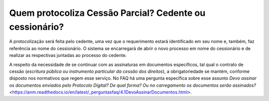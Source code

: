 Quem protocoliza Cessão Parcial? Cedente ou cessionário?
=====================================================

A protocolização será feita pelo cedente, uma vez que o requerimento estará identificado em seu nome e, também, faz referência ao nome do cessionário. O sistema se encarregará de abrir o novo processo em nome do cessionário e de realizar as respectivas juntadas ao processo do cedente.

A respeito da necessidade de se continuar com as assinaturas em documentos específicos, tal qual o contrato de cessão (*escritura pública ou instrumento particular da cessão dos direitos*), a obrigatoriedade se mantém, conforme disposto nos normativos que regem esse serviço. No FAQ há uma pergunta específica sobre esse assunto *Devo assinar os documentos enviados pelo Protocolo Digital? De qual forma? Ou no carregamento os documentos serão assinados?* <https://anm.readthedocs.io/en/latest/_perguntasfaq/4.1DevoAssinarDocumentos.html>.
